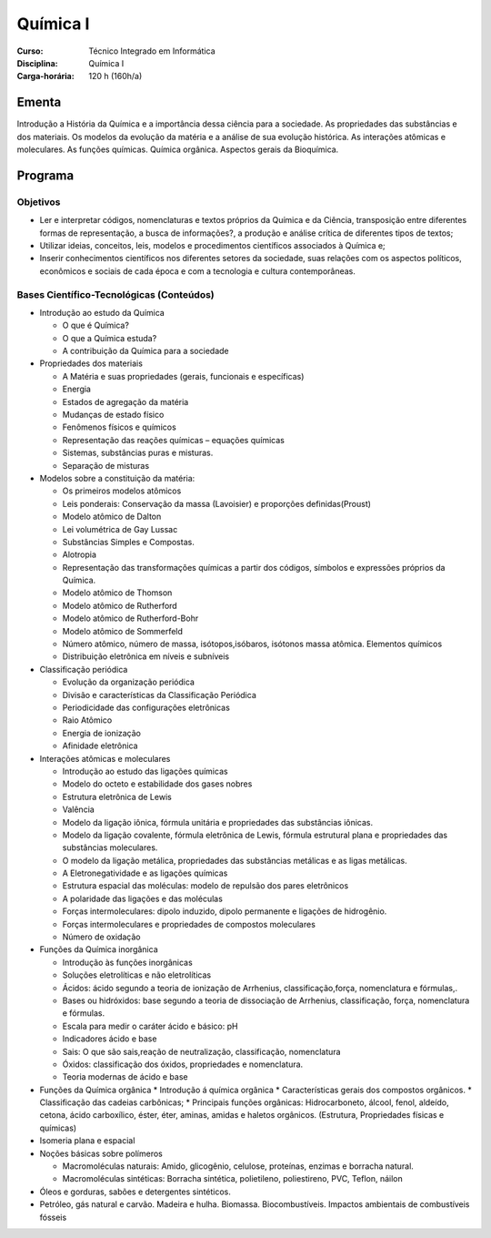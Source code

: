 ===============================
Química I
===============================

:Curso: Técnico Integrado em Informática 
:Disciplina: Química I
:Carga-horária: 120 h (160h/a)

Ementa
======

Introdução a História da Química e a importância dessa ciência para a sociedade. As propriedades das
substâncias e dos materiais. Os modelos da evolução da matéria e a análise de sua evolução histórica. As
interações atômicas e moleculares. As funções químicas. Química orgânica. Aspectos gerais da Bioquímica. 

Programa
========

Objetivos
---------

* Ler e interpretar códigos, nomenclaturas e textos próprios da Química e da Ciência, transposição entre diferentes formas de representação, a busca de informações?, a produção e análise crítica de diferentes tipos de textos;
* Utilizar ideias, conceitos, leis, modelos e procedimentos científicos associados à Química e;
* Inserir conhecimentos científicos nos diferentes setores da sociedade, suas relações com os aspectos políticos, econômicos e sociais de cada época e com a tecnologia e cultura contemporâneas. 

Bases Científico-Tecnológicas (Conteúdos)
--------------------------------------------

* Introdução ao estudo da Química

  * O que é Química?
  * O que a Química estuda?
  * A contribuição da Química para a sociedade
  
* Propriedades dos materiais

  * A Matéria e suas propriedades (gerais, funcionais e específicas)
  * Energia
  * Estados de agregação da matéria
  * Mudanças de estado físico
  * Fenômenos físicos e químicos
  * Representação das reações químicas – equações químicas
  * Sistemas, substâncias puras e misturas.
  * Separação de misturas
  
* Modelos sobre a constituição da matéria:

  * Os primeiros modelos atômicos
  * Leis ponderais: Conservação da massa (Lavoisier) e proporções definidas(Proust)
  * Modelo atômico de Dalton
  * Lei volumétrica de Gay Lussac
  * Substâncias Simples e Compostas.
  * Alotropia
  * Representação das transformações químicas a partir dos códigos, símbolos e expressões próprios da Química.
  * Modelo atômico de Thomson
  * Modelo atômico de Rutherford
  * Modelo atômico de Rutherford-Bohr
  * Modelo atômico de Sommerfeld
  * Número atômico, número de massa, isótopos,isóbaros, isótonos massa atômica. Elementos químicos
  * Distribuição eletrônica em níveis e subníveis
  
* Classificação periódica

  * Evolução da organização periódica
  * Divisão e características da Classificação Periódica
  * Periodicidade das configurações eletrônicas
  * Raio Atômico
  * Energia de ionização
  * Afinidade eletrônica 
  
* Interações atômicas e moleculares

  * Introdução ao estudo das ligações químicas
  * Modelo do octeto e estabilidade dos gases nobres
  * Estrutura eletrônica de Lewis
  * Valência
  * Modelo da ligação iônica, fórmula unitária e propriedades das substâncias iônicas.
  * Modelo da ligação covalente, fórmula eletrônica de Lewis, fórmula estrutural plana e propriedades das substâncias moleculares.
  * O modelo da ligação metálica, propriedades das substâncias metálicas e as ligas metálicas.
  * A Eletronegatividade e as ligações químicas
  * Estrutura espacial das moléculas: modelo de repulsão dos pares eletrônicos
  * A polaridade das ligações e das moléculas
  * Forças intermoleculares: dipolo induzido, dipolo permanente e ligações de hidrogênio.
  * Forças intermoleculares e propriedades de compostos moleculares
  * Número de oxidação
  
* Funções da Química inorgânica

  * Introdução às funções inorgânicas
  * Soluções eletrolíticas e não eletrolíticas
  * Ácidos: ácido segundo a teoria de ionização de Arrhenius, classificação,força, nomenclatura e fórmulas,.
  * Bases ou hidróxidos: base segundo a teoria de dissociação de Arrhenius, classificação, força, nomenclatura e fórmulas.
  * Escala para medir o caráter ácido e básico: pH
  * Indicadores ácido e base
  * Sais: O que são sais,reação de neutralização, classificação, nomenclatura
  * Óxidos: classificação dos óxidos, propriedades e nomenclatura.
  * Teoria modernas de ácido e base
  
* Funções da Química orgânica
  * Introdução á química orgânica
  * Características gerais dos compostos orgânicos.
  * Classificação das cadeias carbônicas;
  * Principais funções orgânicas: Hidrocarboneto, álcool, fenol, aldeído, cetona, ácido carboxílico, éster, éter, aminas, amidas e haletos orgânicos. (Estrutura, Propriedades físicas e químicas)

* Isomeria plana e espacial

* Noções básicas sobre polímeros

  * Macromoléculas naturais: Amido, glicogênio, celulose, proteínas, enzimas e borracha natural.
  * Macromoléculas sintéticas: Borracha sintética, polietileno, poliestireno, PVC, Teflon, náilon
  
* Óleos e gorduras, sabões e detergentes sintéticos.

* Petróleo, gás natural e carvão. Madeira e hulha. Biomassa. Biocombustíveis. Impactos ambientais de combustíveis fósseis 
